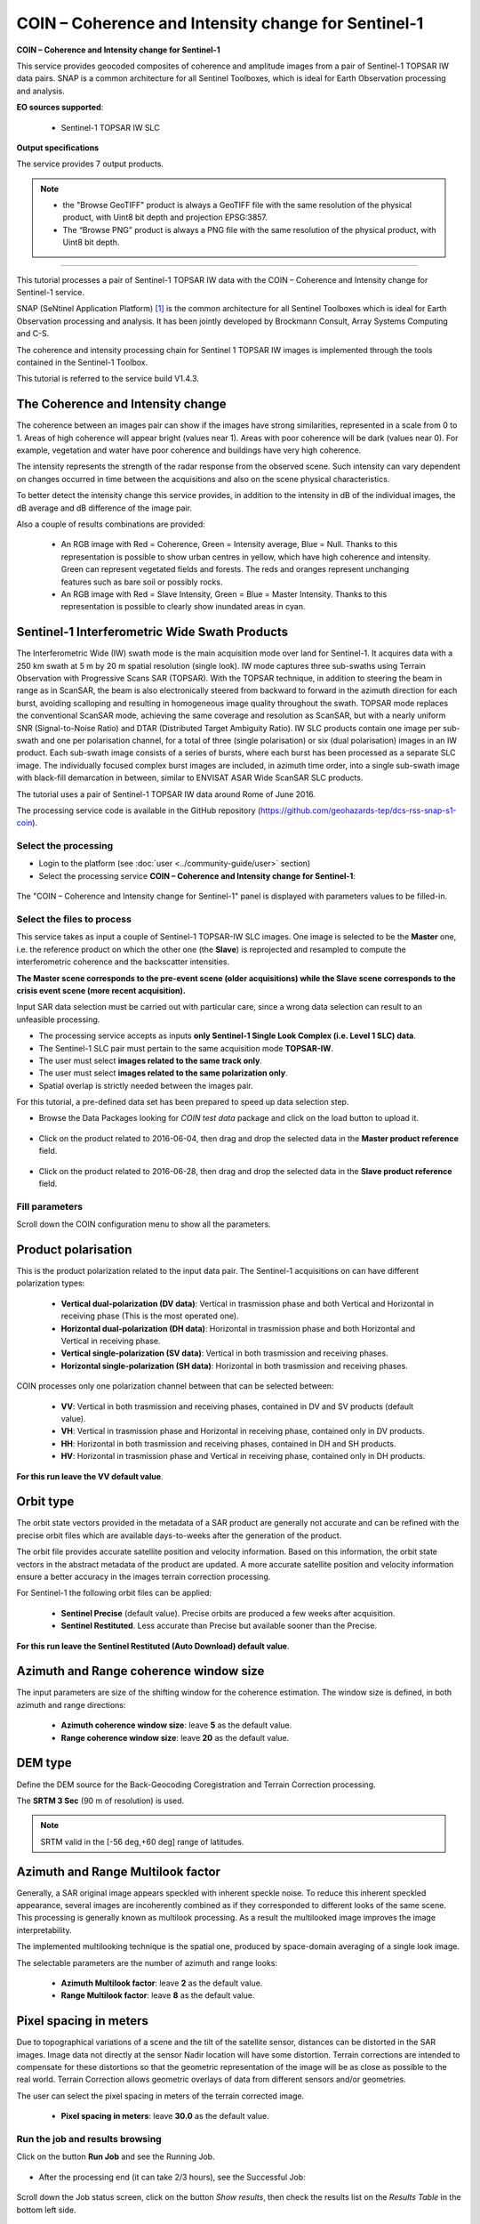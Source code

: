 COIN – Coherence and Intensity change for Sentinel-1
~~~~~~~~~~~~~~~~~~~~~~~~~~~~~~~~~~~~~~~~~~~~~~~~~~~~

.. image:: assets/tuto_snap_s1_coin_icon.png
        
**COIN – Coherence and Intensity change for Sentinel-1**

This service provides geocoded composites of coherence and amplitude images from a pair of Sentinel-1 TOPSAR IW data pairs. SNAP is a common architecture for all Sentinel Toolboxes, which is ideal for Earth Observation processing and analysis.

**EO sources supported**:

    - Sentinel-1 TOPSAR IW SLC

**Output specifications**

The service provides 7 output products.

+-------------------------------+---------------------------------------------------------------------------------------------------------------+
| Output-1 – Coherence and Intensity RGB combination	                                                               							|
+===============================+===============================================================================================================+
| Correspondent file 			| Coherence and Intensity RGB combination																		|
+-------------------------------+---------------------------------------------------------------------------------------------------------------+
| Information types				| RGB Composite: RED=(Coherence) ; GREEN=(Sigma0 average in dB computed over Master and Slave) ; BLUE=(null)	|
+-------------------------------+---------------------------------------------------------------------------------------------------------------+
| Raster format					| GeoTIFF 																										|
+-------------------------------+---------------------------------------------------------------------------------------------------------------+
| resolution					| Native or User selection 																						|
+-------------------------------+---------------------------------------------------------------------------------------------------------------+
| Projection types				| EPSG:3857  																									|
+-------------------------------+---------------------------------------------------------------------------------------------------------------+
| Bit depth						| Unsigned 8 																									|
+-------------------------------+---------------------------------------------------------------------------------------------------------------+
| Processing Level				| RGB composite 																								|
+-------------------------------+---------------------------------------------------------------------------------------------------------------+
| Physical product available	| NO but a 8 bit GeoTIFF Product is provided																	|
+-------------------------------+---------------------------------------------------------------------------------------------------------------+
| Browse product available   	| YES as 8 bit PNG file 																						|
+-------------------------------+---------------------------------------------------------------------------------------------------------------+
| Output Filename example		| coh_sigmaAvrg_IW_VV_04Jun2016_28Jun2016_Coh_Ampl.tif 															|	
+-------------------------------+---------------------------------------------------------------------------------------------------------------+

+-------------------------------+---------------------------------------------------------------------------------------------------------------+
| Output-2 – Coherence product		                                                                                   							|
+===============================+===============================================================================================================+
| Correspondent file 			| Coherence product																								|
+-------------------------------+---------------------------------------------------------------------------------------------------------------+
| Information types				| Interferometric Coherence computed on input SLC couple														|
+-------------------------------+---------------------------------------------------------------------------------------------------------------+
| Raster format					| GeoTIFF 																										|
+-------------------------------+---------------------------------------------------------------------------------------------------------------+
| resolution					| Native or User selection 																						|
+-------------------------------+---------------------------------------------------------------------------------------------------------------+
| Projection types				| EPSG:4326 - WGS84   																							|
+-------------------------------+---------------------------------------------------------------------------------------------------------------+
| Bit depth						| Float 32 																										|
+-------------------------------+---------------------------------------------------------------------------------------------------------------+
| Processing Level				| L2 																											|
+-------------------------------+---------------------------------------------------------------------------------------------------------------+
| Physical product available	| YES																											|
+-------------------------------+---------------------------------------------------------------------------------------------------------------+
| Browse product available   	| YES (GeoTIFF) 																								|
+-------------------------------+---------------------------------------------------------------------------------------------------------------+
| Output Filename example		| coherence_IW_VV_04Jun2016_28Jun2016.tif 																		|	
+-------------------------------+---------------------------------------------------------------------------------------------------------------+

+-------------------------------+---------------------------------------------------------------------------------------------------------------+
| Output-3 – Backscatter average product	                                                                           							|
+===============================+===============================================================================================================+
| Correspondent file 			| Backscatter average product																					|
+-------------------------------+---------------------------------------------------------------------------------------------------------------+
| Information types				| Backscatter Intensity average in dB of input SLC couple														|
+-------------------------------+---------------------------------------------------------------------------------------------------------------+
| Raster format					| GeoTIFF 																										|
+-------------------------------+---------------------------------------------------------------------------------------------------------------+
| resolution					| Native or User selection 																						|
+-------------------------------+---------------------------------------------------------------------------------------------------------------+
| Projection types				| EPSG:4326 - WGS84   																							|
+-------------------------------+---------------------------------------------------------------------------------------------------------------+
| Bit depth						| Float 32 																										|
+-------------------------------+---------------------------------------------------------------------------------------------------------------+
| Processing Level				| L2 																											|
+-------------------------------+---------------------------------------------------------------------------------------------------------------+
| Physical product available	| YES																											|
+-------------------------------+---------------------------------------------------------------------------------------------------------------+
| Browse product available   	| YES (GeoTIFF) 																								|
+-------------------------------+---------------------------------------------------------------------------------------------------------------+
| Output Filename example		| sigmaAverage_dB_IW_VV_04Jun2016_28Jun2016.tif																	|	
+-------------------------------+---------------------------------------------------------------------------------------------------------------+

+-------------------------------+---------------------------------------------------------------------------------------------------------------+
| Output-4 – Backscatter difference product	                                                                           							|
+===============================+===============================================================================================================+
| Correspondent file 			| Backscatter difference product																				|
+-------------------------------+---------------------------------------------------------------------------------------------------------------+
| Information types				| Backscatter Intensity difference in dB of input SLC couple													|
+-------------------------------+---------------------------------------------------------------------------------------------------------------+
| Raster format					| GeoTIFF 																										|
+-------------------------------+---------------------------------------------------------------------------------------------------------------+
| resolution					| Native or User selection 																						|
+-------------------------------+---------------------------------------------------------------------------------------------------------------+
| Projection types				| EPSG:4326 - WGS84   																							|
+-------------------------------+---------------------------------------------------------------------------------------------------------------+
| Bit depth						| Float 32 																										|
+-------------------------------+---------------------------------------------------------------------------------------------------------------+
| Processing Level				| L2 																											|
+-------------------------------+---------------------------------------------------------------------------------------------------------------+
| Physical product available	| YES																											|
+-------------------------------+---------------------------------------------------------------------------------------------------------------+
| Browse product available   	| YES (GeoTIFF) 																								|
+-------------------------------+---------------------------------------------------------------------------------------------------------------+
| Output Filename example		| sigmaDiff_dB_IW_VV_04Jun2016_28Jun2016.tif																	|	
+-------------------------------+---------------------------------------------------------------------------------------------------------------+

+-------------------------------+---------------------------------------------------------------------------------------------------------------+
| Output-5 – Sigma Master and Slave RGB combination		                                                               							|
+===============================+===============================================================================================================+
| Correspondent file 			| Sigma Master and Slave RGB combination																		|
+-------------------------------+---------------------------------------------------------------------------------------------------------------+
| Information types				| RGB Composite: RED=(Sigma0 Slave in dB) ; GREEN=(Sigma0 Master in dB) ;BLUE=(Sigma0 Master in dB)				|
+-------------------------------+---------------------------------------------------------------------------------------------------------------+
| Raster format					| GeoTIFF 																										|
+-------------------------------+---------------------------------------------------------------------------------------------------------------+
| resolution					| Native or User selection 																						|
+-------------------------------+---------------------------------------------------------------------------------------------------------------+
| Projection types				| EPSG:3857 		  																							|
+-------------------------------+---------------------------------------------------------------------------------------------------------------+
| Bit depth						| Unsigned 8 																									|
+-------------------------------+---------------------------------------------------------------------------------------------------------------+
| Processing Level				| RGB composite 																								|
+-------------------------------+---------------------------------------------------------------------------------------------------------------+
| Physical product available	| NO but a 8 bit GeoTIFF Product is provided																	|
+-------------------------------+---------------------------------------------------------------------------------------------------------------+
| Browse product available   	| YES as 8 bit PNG file 																						|
+-------------------------------+---------------------------------------------------------------------------------------------------------------+
| Output Filename example		| sigmaSlave_dB_28Jun2016_sigmaMaster_dB_04Jun2016_IW_VV_Amp_Change.tif											|	
+-------------------------------+---------------------------------------------------------------------------------------------------------------+

+-------------------------------+---------------------------------------------------------------------------------------------------------------+
| Output-6 – Sigma Master product		                                                                             							|
+===============================+===============================================================================================================+
| Correspondent file 			| Sigma Master product																							|
+-------------------------------+---------------------------------------------------------------------------------------------------------------+
| Information types				| SAR backscatter calibrated and terrain corrected [dB] of Master image											|
+-------------------------------+---------------------------------------------------------------------------------------------------------------+
| Raster format					| GeoTIFF 																										|
+-------------------------------+---------------------------------------------------------------------------------------------------------------+
| resolution					| Native or User selection 																						|
+-------------------------------+---------------------------------------------------------------------------------------------------------------+
| Projection types				| EPSG:4326 - WGS84   																							|
+-------------------------------+---------------------------------------------------------------------------------------------------------------+
| Bit depth						| Float 32 																										|
+-------------------------------+---------------------------------------------------------------------------------------------------------------+
| Processing Level				| L2 																											|
+-------------------------------+---------------------------------------------------------------------------------------------------------------+
| Physical product available	| YES																											|
+-------------------------------+---------------------------------------------------------------------------------------------------------------+
| Browse product available   	| YES (GeoTIFF) 																								|
+-------------------------------+---------------------------------------------------------------------------------------------------------------+
| Output Filename example		| sigmaMaster_dB_IW_VV_04Jun2016.tif																			|	
+-------------------------------+---------------------------------------------------------------------------------------------------------------+

+-------------------------------+---------------------------------------------------------------------------------------------------------------+
| Output-7 – Sigma Slave product								                                                       							|
+===============================+===============================================================================================================+
| Correspondent file 			| Sigma Slave product																							|
+-------------------------------+---------------------------------------------------------------------------------------------------------------+
| Information types				| SAR backscatter calibrated and terrain corrected [dB] of Slave image											|
+-------------------------------+---------------------------------------------------------------------------------------------------------------+
| Raster format					| GeoTIFF 																										|
+-------------------------------+---------------------------------------------------------------------------------------------------------------+
| resolution					| Native or User selection 																						|
+-------------------------------+---------------------------------------------------------------------------------------------------------------+
| Projection types				| EPSG:4326 - WGS84   																							|
+-------------------------------+---------------------------------------------------------------------------------------------------------------+
| Bit depth						| Float 32 																										|
+-------------------------------+---------------------------------------------------------------------------------------------------------------+
| Processing Level				| L2 																											|
+-------------------------------+---------------------------------------------------------------------------------------------------------------+
| Physical product available	| YES																											|
+-------------------------------+---------------------------------------------------------------------------------------------------------------+
| Browse product available   	| YES (GeoTIFF) 																								|
+-------------------------------+---------------------------------------------------------------------------------------------------------------+
| Output Filename example		| sigmaSlave_dB_IW_VV_28Jun2016.tif																				|	
+-------------------------------+---------------------------------------------------------------------------------------------------------------+

.. NOTE::

	- the "Browse GeoTIFF" product is always a GeoTIFF file with the same resolution of the physical product, with Uint8 bit depth and projection EPSG:3857.
	- The “Browse PNG” product is always a PNG file with the same resolution of the physical product, with Uint8 bit depth.


-----

This tutorial processes a pair of Sentinel-1 TOPSAR IW data with the COIN – Coherence and Intensity change for Sentinel-1 service. 

SNAP (SeNtinel Application Platform) [#f1]_ is the common architecture for all Sentinel Toolboxes which is ideal for Earth Observation processing and analysis. It has been jointly developed by Brockmann Consult, Array Systems Computing and C-S.

The coherence and intensity processing chain for Sentinel 1 TOPSAR IW images is implemented through the tools contained in the Sentinel-1 Toolbox.

This tutorial is referred to the service build V1.4.3.

The Coherence and Intensity change
==================================

The coherence between an images pair can show if the images have strong similarities, represented in a scale from 0 to 1. Areas of high coherence will appear bright (values near 1). Areas with poor coherence will be dark (values near 0). For example, vegetation and water have poor coherence and buildings have very high coherence.

The intensity represents the strength of the radar response from the observed scene. Such intensity can vary dependent on changes occurred in time between the acquisitions and also on the scene physical characteristics. 

To better detect the intensity change this service provides, in addition to the intensity in dB of the individual images, the dB average and dB difference of the image pair.

Also a couple of results combinations are provided: 

	- An RGB image with Red = Coherence, Green = Intensity average, Blue = Null. Thanks to this representation is possible to show urban centres in yellow, which have high coherence and intensity. Green can represent vegetated fields and forests. The reds and oranges represent unchanging features such as bare soil or possibly rocks.
	- An RGB image with Red = Slave Intensity, Green = Blue = Master Intensity. Thanks to this representation is possible to clearly show inundated areas in cyan.


Sentinel-1 Interferometric Wide Swath Products
==============================================

The Interferometric Wide (IW) swath mode is the main acquisition mode over land for Sentinel-1. It acquires data with a 250 km swath at 5 m by 20 m spatial resolution (single look). IW mode captures three sub-swaths using Terrain Observation with Progressive Scans SAR (TOPSAR). With the TOPSAR technique, in addition to steering the beam in range as in ScanSAR, the beam is also electronically steered from backward to forward in the azimuth direction for each burst, avoiding scalloping and resulting in homogeneous image quality throughout the swath. TOPSAR mode replaces the conventional ScanSAR mode, achieving the same coverage and resolution as ScanSAR, but with a nearly uniform SNR (Signal-to-Noise Ratio) and DTAR (Distributed Target Ambiguity Ratio). IW SLC products contain one image per sub-swath and one per polarisation channel, for a total of three (single polarisation) or six (dual polarisation) images in an IW product. Each sub-swath image consists of a series of bursts, where each burst has been processed as a separate SLC image. The individually focused complex burst images are included, in azimuth time order, into a single sub-swath image with black-fill demarcation in between, similar to ENVISAT ASAR Wide ScanSAR SLC products.

The tutorial uses a pair of Sentinel-1 TOPSAR IW data around Rome of June 2016.

The processing service code is available in the GitHub repository (https://github.com/geohazards-tep/dcs-rss-snap-s1-coin).

Select the processing
---------------------

* Login to the platform (see :doc:`user <../community-guide/user>` section)

* Select the processing service **COIN – Coherence and Intensity change for Sentinel-1**:

.. figure:: assets/tuto_rss_snap_s1_coin_1.png
	:figclass: align-center
        :width: 750px
        :align: center

The "COIN – Coherence and Intensity change for Sentinel-1" panel is displayed with parameters values to be filled-in.

Select the files to process
---------------------------

This service takes as input a couple of Sentinel-1 TOPSAR-IW SLC images.
One image is selected to be the **Master** one, i.e. the reference product on which the other one (the **Slave**) is reprojected and resampled to compute the interferometric coherence and the backscatter intensities.

**The Master scene corresponds to the pre-event scene (older acquisitions) while the Slave scene corresponds to the crisis event scene (more recent acquisition).**

Input SAR data selection must be carried out with particular care, since a wrong data selection can result to an unfeasible processing.

* The processing service accepts as inputs **only Sentinel-1 Single Look Complex (i.e. Level 1 SLC) data**.
* The Sentinel-1 SLC pair must pertain to the same acquisition mode **TOPSAR-IW**.
* The user must select **images related to the same track only**. 
* The user must select **images related to the same polarization only**. 
* Spatial overlap is strictly needed between the images pair.

For this tutorial, a pre-defined data set has been prepared to speed up data selection step.

* Browse the Data Packages looking for *COIN test data* package and click on the load button to upload it.

.. figure:: assets/tuto_rss_snap_s1_coin_2.png
	:figclass: align-center
        :width: 750px
        :align: center
		
* Click on the product related to 2016-06-04, then drag and drop the selected data in the **Master product reference** field.
		
.. figure:: assets/tuto_rss_snap_s1_coin_3.png
	:figclass: align-center
        :width: 750px
        :align: center

* Click on the product related to 2016-06-28, then drag and drop the selected data in the **Slave product reference** field.
		
.. figure:: assets/tuto_rss_snap_s1_coin_4.png
	:figclass: align-center
        :width: 750px
        :align: center

		
Fill parameters
---------------
		
Scroll down the COIN configuration menu to show all the parameters.	

.. figure:: assets/tuto_rss_snap_s1_coin_5.png
	:figclass: align-center
        :width: 750px
        :align: center	
		
Product polarisation
==================== 

This is the product polarization related to the input data pair. The Sentinel-1 acquisitions on can have different polarization types:

	- **Vertical dual-polarization (DV data)**: Vertical in trasmission phase and both Vertical and Horizontal in receiving phase (This is the most operated one).
	- **Horizontal dual-polarization (DH data)**: Horizontal in trasmission phase and both Horizontal and Vertical in receiving phase.	
	- **Vertical single-polarization (SV data)**: Vertical in both trasmission and receiving phases.
	- **Horizontal single-polarization (SH data)**: Horizontal in both trasmission and receiving phases.

COIN processes only one polarization channel between that can be selected between:

	- **VV**: Vertical in both trasmission and receiving phases, contained in DV and SV products (default value).
	- **VH**: Vertical in trasmission phase and Horizontal in receiving phase, contained only in DV products.
	- **HH**: Horizontal in both trasmission and receiving phases, contained in DH and SH products.
	- **HV**: Horizontal in trasmission phase and Vertical in receiving phase, contained only in DH products.

**For this run leave the VV default value**.	

Orbit type 
==========

The orbit state vectors provided in the metadata of a SAR product are generally not accurate and can be refined with the precise orbit files which are available days-to-weeks after the generation of the product. 

The orbit file provides accurate satellite position and velocity information. Based on this information, the orbit state vectors in the abstract metadata of the product are updated.
A more accurate satellite position and velocity information ensure a better accuracy in the images terrain correction processing.

For Sentinel-1 the following orbit files can be applied: 

	- **Sentinel Precise** (default value). Precise orbits are produced a few weeks after acquisition.
	- **Sentinel Restituted**. Less accurate than Precise but available sooner than the Precise. 	

**For this run leave the Sentinel Restituted (Auto Download) default value**.

Azimuth and Range coherence window size
=======================================

The input parameters are size of the shifting window for the coherence estimation. The window size is defined, in both azimuth and range directions:

	- **Azimuth coherence window size**: leave **5** as the default value.
	- **Range coherence window size**: leave **20** as the default value.

DEM type
========

Define the DEM source for the Back-Geocoding Coregistration and Terrain Correction processing.

The **SRTM 3 Sec** (90 m of resolution) is used. 

.. NOTE:: SRTM valid in the [-56 deg,+60 deg] range of latitudes.

Azimuth and Range Multilook factor
==================================

Generally, a SAR original image appears speckled with inherent speckle noise. To reduce this inherent speckled appearance, several images are incoherently combined as if they corresponded to different looks of the same scene. This processing is generally known as multilook processing. As a result the multilooked image improves the image interpretability. 

The implemented multilooking technique is the spatial one, produced by space-domain averaging of a single look image.

The selectable parameters are the number of azimuth and range looks:

	- **Azimuth Multilook factor**: leave **2** as the default value.
	- **Range Multilook factor**: leave **8** as the default value.

Pixel spacing in meters
=======================

Due to topographical variations of a scene and the tilt of the satellite sensor, distances can be distorted in the SAR images. Image data not directly at the sensor Nadir location will have some distortion. Terrain corrections are intended to compensate for these distortions so that the geometric representation of the image will be as close as possible to the real world.
Terrain Correction allows geometric overlays of data from different sensors and/or geometries.

The user can select the pixel spacing in meters of the terrain corrected image.

	- **Pixel spacing in meters**: leave **30.0** as the default value.

Run the job and results browsing
--------------------------------

Click on the button **Run Job** and see the Running Job.

.. figure:: assets/tuto_rss_snap_s1_coin_6.png
	:figclass: align-center
        :width: 750px
        :align: center

.. figure:: assets/tuto_rss_snap_s1_coin_7.png
	:figclass: align-center
        :width: 750px
        :align: center		

* After the processing end (it can take 2/3 hours), see the Successful Job:

.. figure:: assets/tuto_rss_snap_s1_coin_8.png
	:figclass: align-center
        :width: 750px
        :align: center

Scroll down the Job status screen, click on the button *Show results*, then check the results list on the *Results Table* in the bottom left side.

.. figure:: assets/tuto_rss_snap_s1_coin_8.1.png
	:figclass: align-center
        :width: 750px
        :align: center

The following outputs are listed:

	- **coh_sigmaAvrg_IW_VV_04Jun2016_28Jun2016_Coh_Ampl**: this is the combination of the processing results constituted by: 

		o	1st=Red): The interferometric **coherence** computed between master and slave images. 
		o	2nd=Green): The dB average between backscatter intensities of master and slave products **(sigmaMaster_dB+sigmaSlave_dB)/2** . 
		o	3rd=Blue): Null. 

	- **coherence_IW_VV_04Jun2016_28Jun2016**: this is the product that contains the interferometric coherence computed between master and slave images. The Browse product is shown on the map and both Physical and Browse products are available for download.	
	- **sigmaAverage_dB_IW_VV_04Jun2016_28Jun2016**: this is the product that contains the dB average between backscatter intensities of master and slave products (**sigmaMaster_dB+sigmaSlave_dB)/2**. The Browse product is shown on the map and both Physical and Browse products are available for download. 
	- **sigmaDiff_dB_IW_VV_04Jun2016_28Jun2016**: this is the GeoTIFF product that contains the dB difference between backscatter intensities of master and slave products (sigmaMaster_dB-sigmaSlave_dB). The Browse product is shown on the map and both Physical and Browse products are available for download.
	- **sigmaSlave_dB_28Jun2016_sigmaMaster_dB_04Jun2016_IW_VV_Ampl_Change**: this is the combination of the processing results constituted by:
		
		o	1st=Red): The backscatter intensity of Slave product in dB (sigmaSlave_dB).
		o	2nd=Green): The backscatter intensity of Master product in dB (sigmaMaster_dB).
		o	3rd=Blue): The backscatter intensity of Master product in dB (sigmaMaster_dB). 
	
	- **sigmaMaster_dB_IW_VV_04Jun2016**: this is the product that contains the dB intensity of Master product. The Browse product is shown on the map and both Physical and Browse products are available for download.
	- **sigmaSlave_dB_IW_VV_28Jun2016**: this is the product that contains the dB intensity of Slave product. The Browse product is shown on the map and both Physical and Browse products are available for download. 

Click on each result name. The result will be shown on the map together with metadata information tab and colour-table legend. 

.. figure:: assets/tuto_rss_snap_s1_coin_9.png
	:figclass: align-center
        :width: 750px
        :align: center
		
.. figure:: assets/tuto_rss_snap_s1_coin_10.png
	:figclass: align-center
        :width: 750px
        :align: center
		
.. figure:: assets/tuto_rss_snap_s1_coin_11.png
	:figclass: align-center
        :width: 750px
        :align: center		

.. figure:: assets/tuto_rss_snap_s1_coin_12.png
	:figclass: align-center
        :width: 750px
        :align: center

.. figure:: assets/tuto_rss_snap_s1_coin_13.png
	:figclass: align-center
        :width: 750px
        :align: center
		
.. figure:: assets/tuto_rss_snap_s1_coin_14.png
	:figclass: align-center
        :width: 750px
        :align: center
		
.. figure:: assets/tuto_rss_snap_s1_coin_15.png
	:figclass: align-center
        :width: 750px
        :align: center		

Click on the product name and then on the Download button that appears in the info tab. Depending on the output the following products can be downloaded:
	
	•	**Product GeoTiff**: this is the physical quantity.
	•	**Browse Product GeoTiff**: this is the GeoTiff browse product as shown on the map.
	•	**Browse Product PNG**: this is the PNG browse product.
	•	**Metadata (properties)**: a txt file containing all the metadata info displayed in the info tab.
	•	**Legend (png)**: this is a PNG representing the colour-table of the displayed image.


.. figure:: assets/tuto_rss_snap_s1_coin_16.png
	:figclass: align-center
        :width: 750px
        :align: center

.. figure:: assets/tuto_rss_snap_s1_coin_17.png
	:figclass: align-center
        :width: 750px
        :align: center
		

.. rubric:: References

.. [#f1] `SNAP Website <http://step.esa.int/main/toolboxes/snap>`_